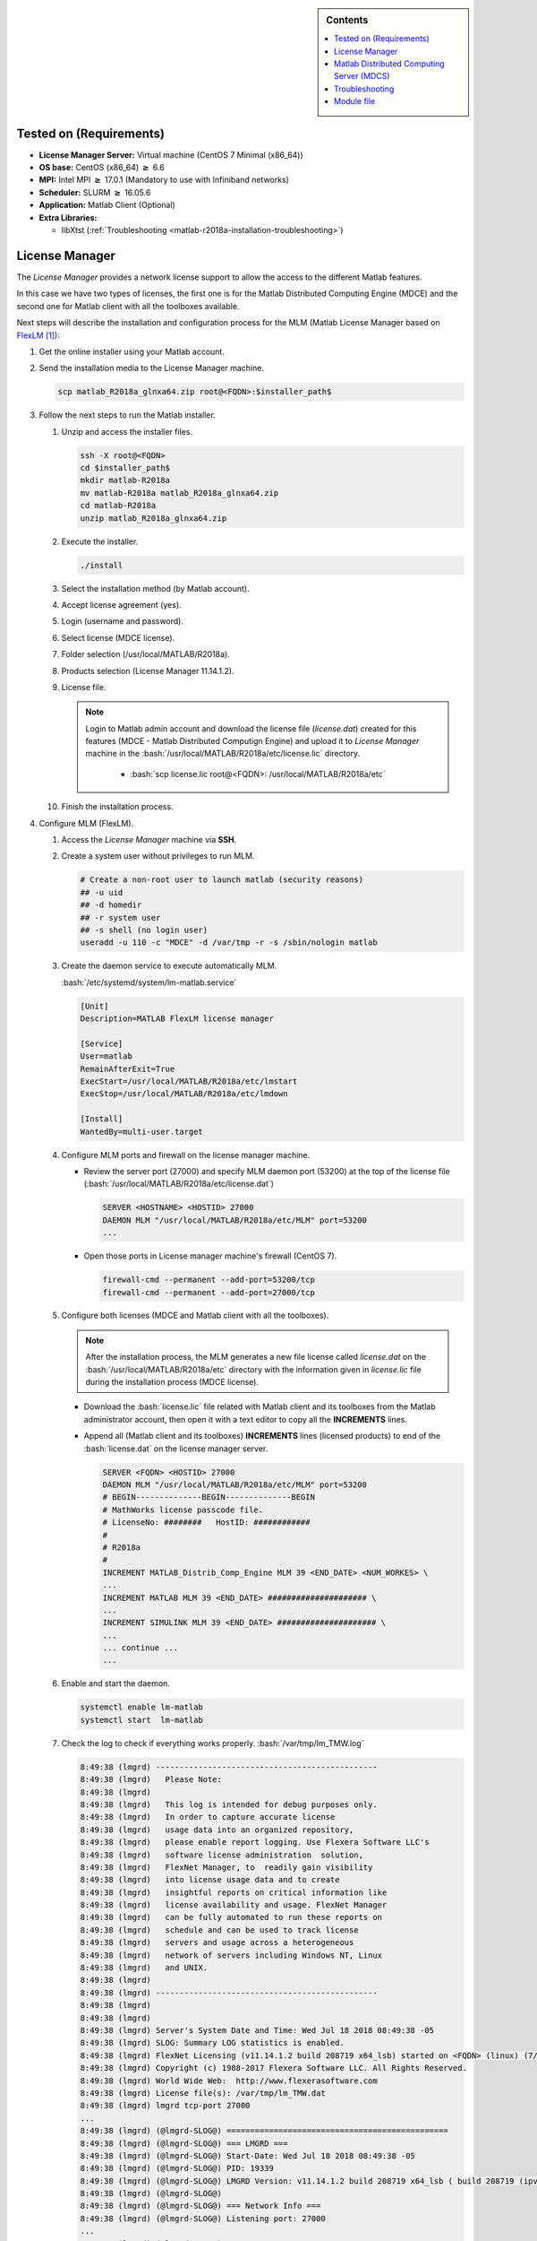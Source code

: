 .. _matlab-r2018a-installation:

.. highlight:: rst

.. role:: bash(code)
    :language: bash

.. sidebar:: Contents
   
   .. contents::
      :local:

Tested on (Requirements)
------------------------

* **License Manager Server:** Virtual machine (CentOS 7 Minimal (x86_64))
* **OS base:** CentOS (x86_64) :math:`\boldsymbol{\ge}` 6.6
* **MPI:** Intel MPI :math:`\boldsymbol{\ge}` 17.0.1 (Mandatory to use with Infiniband networks)
* **Scheduler:** SLURM :math:`\boldsymbol{\ge}` 16.05.6
* **Application:** Matlab Client (Optional)
* **Extra Libraries:**
   
  * libXtst (:ref:`Troubleshooting <matlab-r2018a-installation-troubleshooting>`)



License Manager
---------------
The *License Manager* provides a network license support to allow the access to 
the different Matlab features.

In this case we have two types of licenses, the first one is for the Matlab
Distributed Computing Engine (MDCE) and the second one for Matlab client with 
all the toolboxes available.

Next steps will describe the installation and configuration process for the MLM 
(Matlab License Manager based on FlexLM_ [1]_):

.. _FlexLM: https://en.wikipedia.org/wiki/FlexNet_Publisher

#. Get the online installer using your Matlab account.

#. Send the installation media to the License Manager machine.

   .. code-block:: bash
 
      scp matlab_R2018a_glnxa64.zip root@<FQDN>:$installer_path$

#. Follow the next steps to run the Matlab installer.
   
   #. Unzip and access the installer files.
  
      .. code-block:: bash

         ssh -X root@<FQDN>
         cd $installer_path$
         mkdir matlab-R2018a
         mv matlab-R2018a matlab_R2018a_glnxa64.zip
         cd matlab-R2018a
         unzip matlab_R2018a_glnxa64.zip

   #. Execute the installer.
  
      .. code-block:: bash
    
         ./install

   #. Select the installation method (by Matlab account).

      .. image:: images/installer.png
     
   #. Accept license agreement (yes).
   
      .. image:: images/terms.png

   #. Login (username and password).
  
      .. image:: images/login.png

   #. Select license (MDCE license).

      .. image:: images/select.png

   #. Folder selection (/usr/local/MATLAB/R2018a).

      .. image:: images/folder.png

   #. Products selection (License Manager 11.14.1.2).

      .. image:: images/lm.png

   #. License file.
    
      .. note::

         Login to Matlab admin account and download the license file 
         (*license.dat*) created for this features (MDCE - Matlab Distributed 
         Computign Engine) and upload it to *License Manager* machine in the 
         :bash:`/usr/local/MATLAB/R2018a/etc/license.lic` directory.
          - :bash:`scp license.lic root@<FQDN>:
            /usr/local/MATLAB/R2018a/etc`

      .. image:: images/license.png

   #. Finish the installation process.
       


#. Configure MLM (FlexLM).

   #. Access the *License Manager* machine via **SSH**.

   #. Create a system user without privileges to run MLM.

      .. code-block:: bash
         
         # Create a non-root user to launch matlab (security reasons)
         ## -u uid
         ## -d homedir
         ## -r system user
         ## -s shell (no login user)
         useradd -u 110 -c "MDCE" -d /var/tmp -r -s /sbin/nologin matlab

   #. Create the daemon service to execute automatically MLM. 

      :bash:`/etc/systemd/system/lm-matlab.service`

      .. code-block:: bash

         [Unit]
         Description=MATLAB FlexLM license manager

         [Service]
         User=matlab
         RemainAfterExit=True
         ExecStart=/usr/local/MATLAB/R2018a/etc/lmstart
         ExecStop=/usr/local/MATLAB/R2018a/etc/lmdown

         [Install]
         WantedBy=multi-user.target

   #. Configure MLM ports and firewall on the license manager machine.
      
      - Review the server port (27000) and specify MLM daemon port (53200) at 
        the top of the license file 
        (:bash:`/usr/local/MATLAB/R2018a/etc/license.dat`)

        .. code-block:: bash

           SERVER <HOSTNAME> <HOSTID> 27000 
           DAEMON MLM "/usr/local/MATLAB/R2018a/etc/MLM" port=53200
           ...

      - Open those ports in License manager machine's firewall (CentOS 7).

        .. code-block:: bash
 
           firewall-cmd --permanent --add-port=53200/tcp
           firewall-cmd --permanent --add-port=27000/tcp

   #. Configure both licenses (MDCE and Matlab client with all the toolboxes).

      .. note:: 
         
         After the installation process, the MLM generates a new file license
         called *license.dat* on the :bash:`/usr/local/MATLAB/R2018a/etc` 
         directory with the information given in *license.lic* file during the 
         installation process (MDCE license).

      - Download the :bash:`license.lic` file related with Matlab client and its
        toolboxes from the Matlab administrator account, then open it with a 
        text editor to copy all the **INCREMENTS** lines.

      - Append all (Matlab client and its toolboxes) **INCREMENTS** lines 
        (licensed products) to end of the :bash:`license.dat` on the license 
        manager server.

        .. code-block:: bash

           SERVER <FQDN> <HOSTID> 27000 
           DAEMON MLM "/usr/local/MATLAB/R2018a/etc/MLM" port=53200
           # BEGIN--------------BEGIN--------------BEGIN
           # MathWorks license passcode file.
           # LicenseNo: ########   HostID: ############
           #
           # R2018a
           #
           INCREMENT MATLAB_Distrib_Comp_Engine MLM 39 <END_DATE> <NUM_WORKES> \
           ...
           INCREMENT MATLAB MLM 39 <END_DATE> ##################### \
           ...
           INCREMENT SIMULINK MLM 39 <END_DATE> ##################### \
           ...
           ... continue ...
           ...

   #. Enable and start the daemon.
 
      .. code-block:: bash

         systemctl enable lm-matlab
         systemctl start  lm-matlab

   #. Check the log to check if everything works properly.
      :bash:`/var/tmp/lm_TMW.log`                                                                          

      .. code:: bash

         8:49:38 (lmgrd) -----------------------------------------------
         8:49:38 (lmgrd)   Please Note:
         8:49:38 (lmgrd)
         8:49:38 (lmgrd)   This log is intended for debug purposes only.
         8:49:38 (lmgrd)   In order to capture accurate license
         8:49:38 (lmgrd)   usage data into an organized repository,
         8:49:38 (lmgrd)   please enable report logging. Use Flexera Software LLC's
         8:49:38 (lmgrd)   software license administration  solution,
         8:49:38 (lmgrd)   FlexNet Manager, to  readily gain visibility
         8:49:38 (lmgrd)   into license usage data and to create
         8:49:38 (lmgrd)   insightful reports on critical information like
         8:49:38 (lmgrd)   license availability and usage. FlexNet Manager
         8:49:38 (lmgrd)   can be fully automated to run these reports on
         8:49:38 (lmgrd)   schedule and can be used to track license
         8:49:38 (lmgrd)   servers and usage across a heterogeneous
         8:49:38 (lmgrd)   network of servers including Windows NT, Linux
         8:49:38 (lmgrd)   and UNIX.
         8:49:38 (lmgrd)
         8:49:38 (lmgrd) -----------------------------------------------
         8:49:38 (lmgrd)
         8:49:38 (lmgrd)
         8:49:38 (lmgrd) Server's System Date and Time: Wed Jul 18 2018 08:49:38 -05
         8:49:38 (lmgrd) SLOG: Summary LOG statistics is enabled.
         8:49:38 (lmgrd) FlexNet Licensing (v11.14.1.2 build 208719 x64_lsb) started on <FQDN> (linux) (7/18/2018)
         8:49:38 (lmgrd) Copyright (c) 1988-2017 Flexera Software LLC. All Rights Reserved.
         8:49:38 (lmgrd) World Wide Web:  http://www.flexerasoftware.com
         8:49:38 (lmgrd) License file(s): /var/tmp/lm_TMW.dat
         8:49:38 (lmgrd) lmgrd tcp-port 27000
         ...
         8:49:38 (lmgrd) (@lmgrd-SLOG@) ===============================================
         8:49:38 (lmgrd) (@lmgrd-SLOG@) === LMGRD ===
         8:49:38 (lmgrd) (@lmgrd-SLOG@) Start-Date: Wed Jul 18 2018 08:49:38 -05
         8:49:38 (lmgrd) (@lmgrd-SLOG@) PID: 19339
         8:49:38 (lmgrd) (@lmgrd-SLOG@) LMGRD Version: v11.14.1.2 build 208719 x64_lsb ( build 208719 (ipv6))
         8:49:38 (lmgrd) (@lmgrd-SLOG@)
         8:49:38 (lmgrd) (@lmgrd-SLOG@) === Network Info ===
         8:49:38 (lmgrd) (@lmgrd-SLOG@) Listening port: 27000
         ...
         8:49:38 (lmgrd) (@lmgrd-SLOG@)
         8:49:38 (lmgrd) (@lmgrd-SLOG@) === Startup Info ===
         8:49:38 (lmgrd) (@lmgrd-SLOG@) Server Configuration: Single Server
         8:49:38 (lmgrd) (@lmgrd-SLOG@) Command-line options used at LS startup: -z -c /var/tmp/lm_TMW.dat
         8:49:38 (lmgrd) (@lmgrd-SLOG@) License file(s) used:  /var/tmp/lm_TMW.dat
         8:49:38 (lmgrd) (@lmgrd-SLOG@) ===============================================
         8:49:38 (lmgrd) Starting vendor daemons ...
         8:49:38 (lmgrd) Using vendor daemon port 53200 specified in license file
         ...
         8:49:38 (lmgrd) Started MLM (internet tcp_port 53200 pid 19341)
         ...
         8:49:38 (MLM) FlexNet Licensing version v11.14.1.2 build 208719 x64_lsb
         8:49:38 (MLM) SLOG: Summary LOG statistics is enabled.
         8:49:38 (MLM) SLOG: FNPLS-INTERNAL-CKPT1
         8:49:38 (MLM) SLOG: VM Status: 0
         ...
         8:49:38 (lmgrd) MLM using TCP-port 53200
         8:49:38 (MLM) License verification completed successfully.
         ...
         8:49:38 (MLM) SLOG: Statistics Log Frequency is 240 minute(s).
         8:49:38 (MLM) SLOG: TS update poll interval is 600 seconds.
         8:49:38 (MLM) SLOG: Activation borrow reclaim percentage is 0.
         8:49:38 (MLM) (@MLM-SLOG@) ===============================================
         8:49:38 (MLM) (@MLM-SLOG@) === Vendor Daemon ===
         8:49:38 (MLM) (@MLM-SLOG@) Vendor daemon: MLM
         8:49:38 (MLM) (@MLM-SLOG@) Start-Date: Wed Jul 18 2018 08:49:38 -05
         8:49:38 (MLM) (@MLM-SLOG@) PID: 19341
         8:49:38 (MLM) (@MLM-SLOG@) VD Version: v11.14.1.2 build 208719 x64_lsb ( build 208719 (ipv6))
         8:49:38 (MLM) (@MLM-SLOG@)
         8:49:38 (MLM) (@MLM-SLOG@) === Startup/Restart Info ===
         8:49:38 (MLM) (@MLM-SLOG@) Options file used: None
         8:49:38 (MLM) (@MLM-SLOG@) Is vendor daemon a CVD: No
         8:49:38 (MLM) (@MLM-SLOG@) Is TS accessed: No
         8:49:38 (MLM) (@MLM-SLOG@) TS accessed for feature load: -NA-
         8:49:38 (MLM) (@MLM-SLOG@) Number of VD restarts since LS startup: 0
         8:49:38 (MLM) (@MLM-SLOG@)
         8:49:38 (MLM) (@MLM-SLOG@) === Network Info ===
         8:49:38 (MLM) (@MLM-SLOG@) Listening port: 53200
         8:49:38 (MLM) (@MLM-SLOG@) Daemon select timeout (in seconds): 1
         8:49:38 (MLM) (@MLM-SLOG@)
         8:49:38 (MLM) (@MLM-SLOG@) === Host Info ===
         8:49:38 (MLM) (@MLM-SLOG@) Host used in license file: <FQDN>
         ...         

   #. After that, the license manager service have to run without problems, if 
      there is a trouble you can debug this process checking the log file 
      (:bash:`/var/tmp/lm_TMW.log`) to get what is happening.

      .. code-block:: bash
  
         tailf /var/tmp/lm_TMW.log
         
Matlab Distributed Computing Server (MDCS)
------------------------------------------

This entry described the installation process of MDCS on the cluster and its
integration with the *License Manager*.

#. Get the online installer using your Matlab account.

#. Send the installation media to the master node on your cluster.

   .. code-block:: bash
 
      scp matlab_R2018a_glnxa64.zip root@<FQDN>:$installer_path$

#. Follow the next steps to run the Matlab installer.
   
   #. Unzip and access the installer files.
  
      .. code-block:: bash

         ssh -X root@<FQDN>
         cd $installer_path$
         mkdir matlab-R2018a
         mv matlab-R2018a matlab_R2018a_glnxa64.zip
         cd matlab-R2018a
         unzip matlab_R2018a_glnxa64.zip

   #. Execute the installer.
  
      .. code-block:: bash
    
         ./install

   #. Select the installation method (by Matlab account).

      .. image:: images/installer.png
     
   #. Accept license agreement (yes).
   
      .. image:: images/terms.png

   #. Login (username and password).
  
      .. image:: images/login.png

   #. Select license (MDCE license).

      .. image:: images/select.png

   #. Folder selection (:bash:`/share/apps/matlab/r2018a`).

      .. note::

         Use a shared file system to do an unique installtion across all the 
         nodes in the cluster (i.e. /share/apps/matlab).

      .. image:: images/folder-cluster.png

   #. Products selection (All products except License Manager 11.14.1.2).
      
      .. note::
 
         Matlab recommends install each *Toolbox* because it can be used by 
         MDCE workers to run an specific job.

      .. image:: images/all-products.png

   #. License file (:bash:`/share/apps/matlab/r2018a/etc`).
    
      .. note::

         Download and upload the modified :bash:`license.dat` file on the 
         *License Manager* server to the :bash:`/share/apps/matlab/r2018a/etc` 
         directory on the cluster. 

         .. code-block:: bash
            
            mkdir -p /share/apps/matlab/r2018a/etc
            cd /share/apps/matlab/r2018a/etc
            sftp user@<LICENSE_MANAGER_SERVER>
            cd /usr/local/MATLAB/R2018a/etc
            mget license.dat

      .. image:: images/full-license.png

   #. Finish the installation process.


Troubleshooting
---------------

.. _matlab-r2018a-installation-troubleshooting:

#. When you ran the Matlab installer with the command :bash:`./install`, it 
   prints:
  
   .. code-block:: bash
     
      Preparing installation files ...
      Installing ...   
  
   Then a small Matlab window appears and after a while it closes and prints:

   .. code-block:: bash

      Finished

   To solve this problem, you have to find the root cause modifying 
   :bash:`$MATLABINSTALLERPATH/bin/glnxa64/install_unix` script to look the 
   :bash:`stderror` and understand what is happening.

   - At line *918* change this statement :bash:`eval "$java_cmd 2> /dev/null"` 
     to :bash:`eval "$java_cmd"`, by this way you can see the related errors 
     launching the Matlab installer (i.e. missing library *libXtst.so.6*).


Module file
-----------

.. code-block:: tcl

   #%Module1.0####################################################################
   ##
   ## module load matlab/r2018a
   ##
   ## /share/apps/modules/matlab/r2018a
   ## Written by Mateo Gómez Zuluaga
   ##
   
   proc ModulesHelp {} {
        global version modroot
        puts stderr "Sets the environment for using Matlab R2018a\
                     \nin the shared directory /share/apps/matlab/r2018a."
   }
   
   module-whatis "(Name________) matlab"
   module-whatis "(Version_____) r2018a"
   module-whatis "(Compilers___) "
   module-whatis "(System______) x86_64-redhat-linux"
   module-whatis "(Libraries___) "
   
   # for Tcl script use only
   set         topdir        /share/apps/matlab/r2018a
   set         version       r2018a
   set         sys           x86_64-redhat-linux
   
   conflict matlab
    
   
   prepend-path              PATH        $topdir/bin
   


.. [1] Wikipedia contributors. (2018, April 13). FlexNet Publisher. 
       In Wikipedia, The Free Encyclopedia. Retrieved 20:44, July 18, 2018, from
       https://en.wikipedia.org/w/index.php?title=FlexNet_Publisher&oldid=836261861
